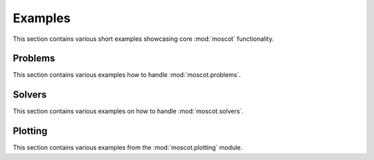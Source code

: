 Examples
~~~~~~~~
This section contains various short examples showcasing core :mod:`moscot` functionality.

Problems
========
This section contains various examples how to handle :mod:`moscot.problems`.

.. nbgallery::
    :glob:

    problems/*

Solvers
=======
This section contains various examples on how to handle :mod:`moscot.solvers`.

.. nbgallery::
    :glob:

    solvers/*

Plotting
========
This section contains various examples from the :mod:`moscot.plotting` module.

.. nbgallery::
    :glob:

    plotting/*

